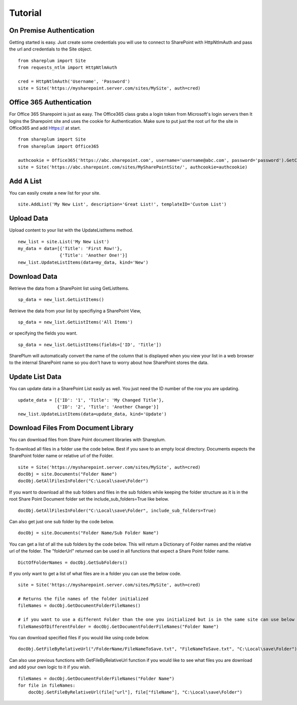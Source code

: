 ========
Tutorial
========

On Premise Authentication
==========================
Getting started is easy.  Just create some credentials you will use to connect to SharePoint with HttpNtlmAuth and pass the url and credentials to the Site object. ::

    from shareplum import Site
    from requests_ntlm import HttpNtlmAuth

    cred = HttpNtlmAuth('Username', 'Password')
    site = Site('https://mysharepoint.server.com/sites/MySite', auth=cred)

Office 365 Authentication
==========================
For Office 365 Sharepoint is just as easy. The Office365 class grabs a login token from Microsoft's login servers then It logins the Sharepoint site and uses the cookie for Authentication. Make sure to put just the root url for the site in Office365 and add Https:// at start. ::

    from shareplum import Site
    from shareplum import Office365

    authcookie = Office365('https://abc.sharepoint.com', username='username@abc.com', password='password').GetCookies()
    site = Site('https://abc.sharepoint.com/sites/MySharePointSite/', authcookie=authcookie)


Add A List
==========

You can easily create a new list for your site. ::

    site.AddList('My New List', description='Great List!', templateID='Custom List')

Upload Data
===========

Upload content to your list with the UpdateListItems method. ::

    new_list = site.List('My New List')
    my_data = data=[{'Title': 'First Row!'},
                    {'Title': 'Another One!'}]
    new_list.UpdateListItems(data=my_data, kind='New')

Download Data
=============

Retrieve the data from a SharePoint list using GetListItems. ::

    sp_data = new_list.GetListItems()

Retrieve the data from your list by specifiying a SharePoint View, ::

    sp_data = new_list.GetListItems('All Items')

or specifying the fields you want. ::

    sp_data = new_list.GetListItems(fields=['ID', 'Title'])


SharePlum will automatically convert the name of the column that is displayed when you view your list in a web browser to the internal SharePoint name so you don't have to worry about how SharePoint stores the data.

Update List Data
================

You can update data in a SharePoint List easily as well.  You just need the ID number of the row you are updating. ::

    update_data = [{'ID': '1', 'Title': 'My Changed Title'},
                   {'ID': '2', 'Title': 'Another Change'}]
    new_list.UpdateListItems(data=update_data, kind='Update')


Download Files From Document Library
====================================

You can download files from Share Point document libraries with Shareplum.

To download all files in a folder use the code below. Best if you save to an empty local directory. Documents expects the SharePoint folder name or relative url of the Folder. ::

    site = Site('https://mysharepoint.server.com/sites/MySite', auth=cred)
    docObj = site.Documents("Folder Name")
    docObj.GetAllFilesInFolder("C:\Local\save\Folder")

If you want to download all the sub folders and files in the sub folders while keeping the folder structure as it is in the root Share Point Document folder
set the include_sub_folders=True like below. ::

    docObj.GetAllFilesInFolder("C:\Local\save\Folder", include_sub_folders=True)


Can also get just one sub folder by the code below. ::

        docObj = site.Documents("Folder Name/Sub Folder Name")

You can get a list of all the sub folders by the code below. This will return a Dictionary of Folder names and the relative url of the folder.
The "folderUrl" returned can be used in all functions that expect a Share Point folder name. ::

        DictOfFolderNames = docObj.GetSubFolders()

If you only want to get a list of what files are in a folder you can use the below code. ::

        site = Site('https://mysharepoint.server.com/sites/MySite', auth=cred)

        # Returns the file names of the folder initialized
        fileNames = docObj.GetDocumentFolderFileNames()

        # if you want to use a different Folder than the one you initialized but is in the same site can use below code
        fileNamesOfDifferentFolder = docObj.GetDocumentFolderFileNames("Folder Name")

You can download specified files if you would like using code below. ::

        docObj.GetFileByRelativeUrl("/FolderName/FileNameToSave.txt", "FileNameToSave.txt", "C:\Local\save\Folder")

Can also use previous functions with GetFileByRelativeUrl function if you would like to see what files you are download and add your own logic to it if you wish. ::

        fileNames = docObj.GetDocumentFolderFileNames("Folder Name")
        for file in fileNames:
            docObj.GetFileByRelativeUrl(file["url"], file["fileName"], "C:\Local\save\Folder")


